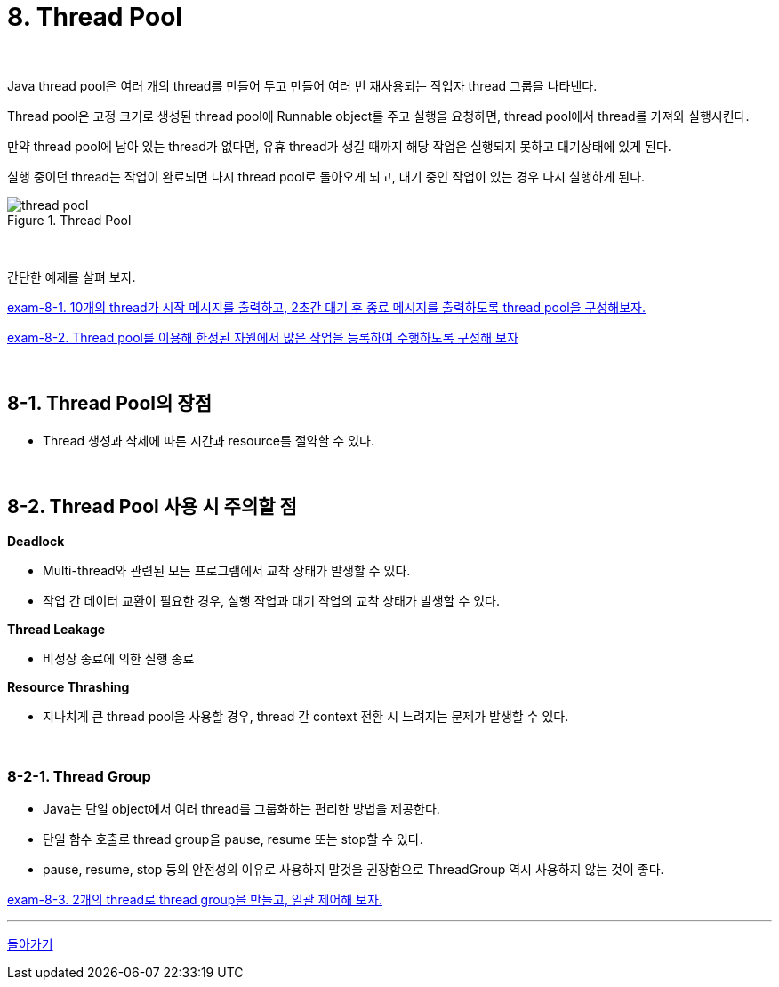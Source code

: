 = 8. Thread Pool

{empty} +

Java thread pool은 여러 개의 thread를 만들어 두고 만들어 여러 번 재사용되는 작업자 thread 그룹을 나타낸다.

Thread pool은 고정 크기로 생성된 thread pool에 Runnable object를 주고 실행을 요청하면, thread pool에서 thread를 가져와 실행시킨다.

만약 thread pool에 남아 있는 thread가 없다면, 유휴 thread가 생길 때까지 해당 작업은 실행되지 못하고 대기상태에 있게 된다.

실행 중이던 thread는 작업이 완료되면 다시 thread pool로 돌아오게 되고, 대기 중인 작업이 있는 경우 다시 실행하게 된다.

image::image/thread_pool.png[title="Thread Pool", align=center]

{empty} +

간단한 예제를 살펴 보자.

link:exam/exam-08-01.adoc[exam-8-1. 10개의 thread가 시작 메시지를 출력하고, 2초간 대기 후 종료 메시지를 출력하도록 thread pool을 구성해보자.]

link:exam/exam-08-02.adoc[exam-8-2. Thread pool를 이용해 한정된 자원에서 많은 작업을 등록하여 수행하도록 구성해 보자]

{empty} +

== 8-1. Thread Pool의 장점

* Thread 생성과 삭제에 따른 시간과 resource를 절약할 수 있다.

{empty} +

== 8-2. Thread Pool 사용 시 주의할 점

**Deadlock**

* Multi-thread와 관련된 모든 프로그램에서 교착 상태가 발생할 수 있다.
* 작업 간 데이터 교환이 필요한 경우, 실행 작업과 대기 작업의 교착 상태가 발생할 수 있다.

**Thread Leakage**

* 비정상 종료에 의한 실행 종료

**Resource Thrashing**

* 지나치게 큰 thread pool을 사용할 경우, thread 간 context 전환 시 느려지는 문제가 발생할 수 있다.

{empty} +

=== 8-2-1. Thread Group

* Java는 단일 object에서 여러 thread를 그룹화하는 편리한 방법을 제공한다.
* 단일 함수 호출로 thread group을 pause, resume 또는 stop할 수 있다.
* pause, resume, stop 등의 안전성의 이유로 사용하지 말것을 권장함으로 ThreadGroup 역시 사용하지 않는 것이 좋다.

link:exam/exam-08-03.adoc[exam-8-3. 2개의 thread로 thread group을 만들고, 일괄 제어해 보자.]
{empty} +

---

ifndef::env-github[]
link:../index.adoc[돌아가기]
endif::[]

ifdef::env-github[]
link:../README.md[돌아가기]
endif::[]